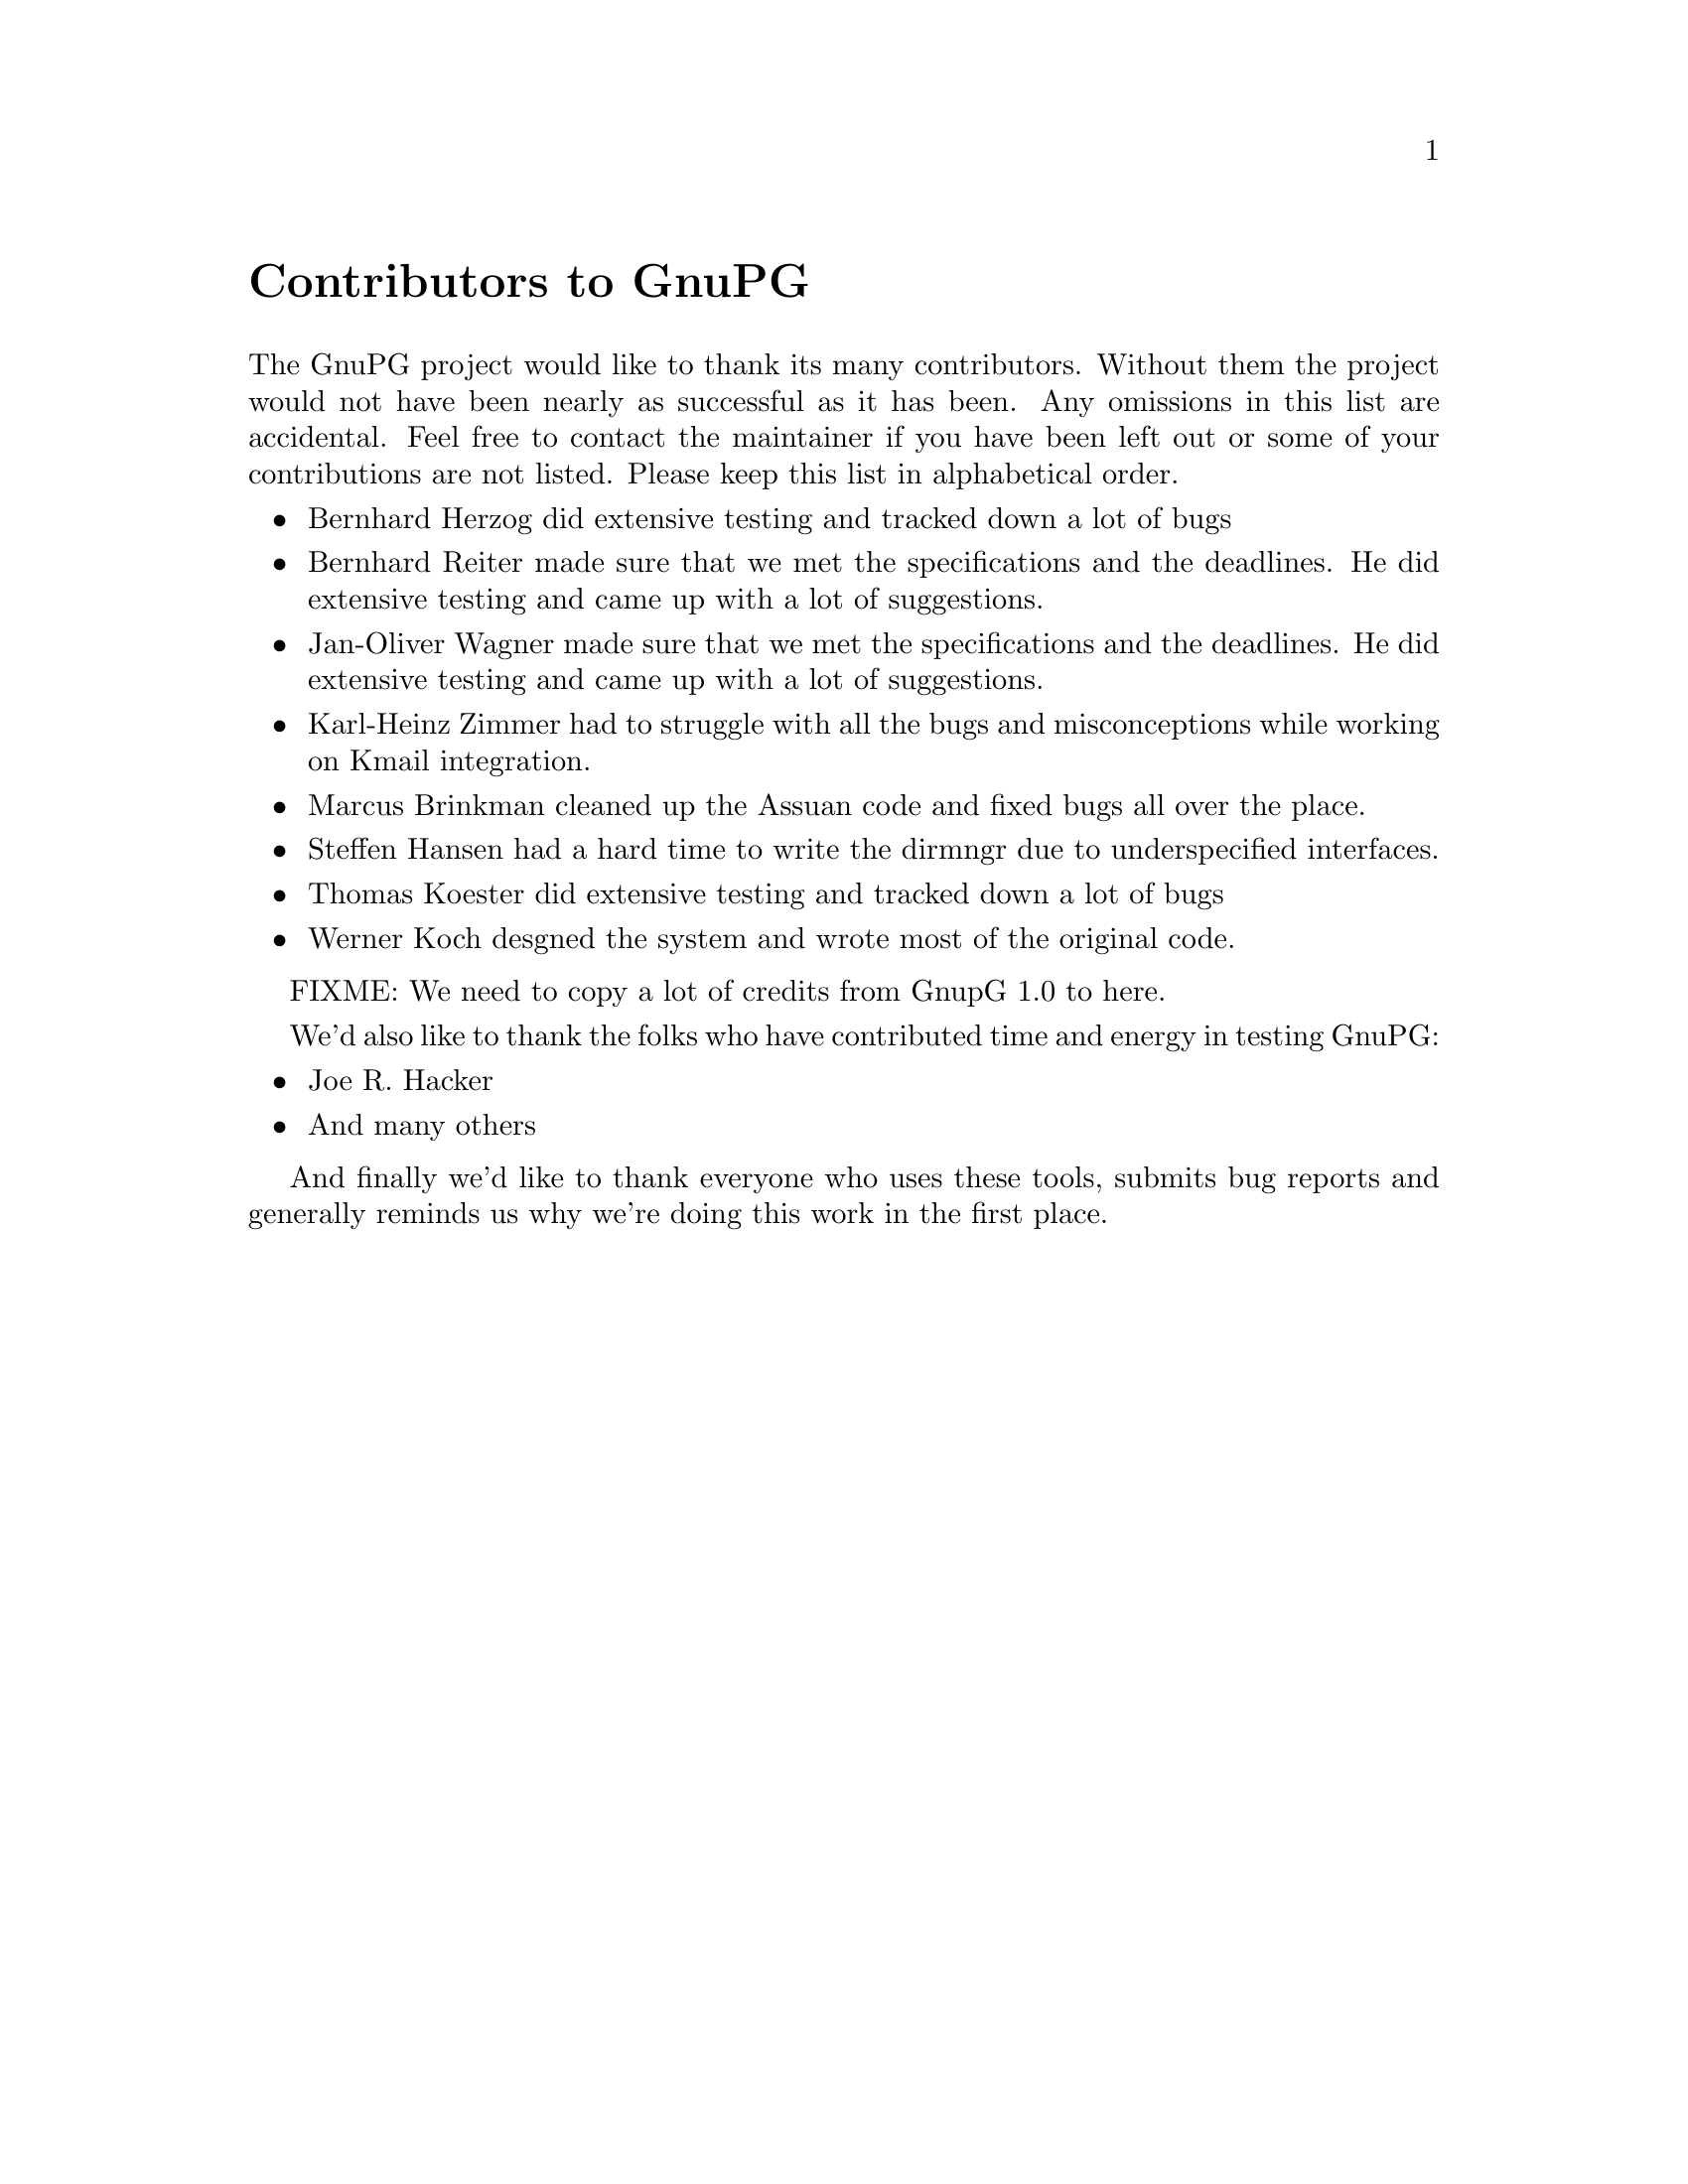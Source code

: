 @c Copyright (C) 2002 Free Software Foundation, Inc.
@c This is part of the GnuPG manual.
@c For copying conditions, see the file gnupg.texi.

@node Contributors
@unnumbered Contributors to GnuPG
@cindex contributors

The GnuPG project would like to thank its many contributors.  Without
them the project would not have been nearly as successful as it has
been.  Any omissions in this list are accidental.  Feel free to contact
the maintainer if you have been left out or some of your contributions
are not listed.  Please keep this list in alphabetical order.

@itemize @bullet

@item
Bernhard Herzog did extensive testing and tracked down a lot of bugs

@item
Bernhard Reiter made sure that we met the specifications and the
deadlines.  He did extensive testing and came up with a lot of suggestions.

@item
Jan-Oliver Wagner made sure that we met the specifications and the
deadlines.  He did extensive testing and came up with a lot of suggestions.

@item
Karl-Heinz Zimmer had to struggle with all the bugs and misconceptions
while working on Kmail integration.

@item
Marcus Brinkman cleaned up the Assuan code and fixed bugs all over the place.

@item
Steffen Hansen had a hard time to write the dirmngr due to
underspecified interfaces.

@item
Thomas Koester did extensive testing and tracked down a lot of bugs

@item
Werner Koch desgned the system and wrote most of the original code.

@end itemize

FIXME: We need to copy a lot of credits from GnupG 1.0 to here.


We'd also like to thank the folks who have contributed time and energy in
testing GnuPG:

@itemize @bullet
@item
Joe R. Hacker

@item
And many others
@end itemize

And finally we'd like to thank everyone who uses these tools, submits
bug reports and generally reminds us why we're doing this work in the
first place.
